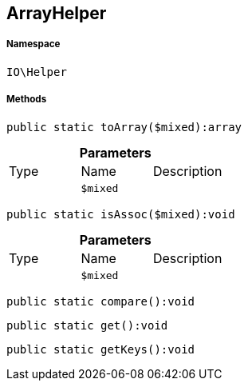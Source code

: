 :table-caption!:
:example-caption!:
:source-highlighter: prettify
:sectids!:
[[io__arrayhelper]]
== ArrayHelper





===== Namespace

`IO\Helper`






===== Methods

[source%nowrap, php]
----

public static toArray($mixed):array

----

    







.*Parameters*
|===
|Type |Name |Description
|
a|`$mixed`
|
|===


[source%nowrap, php]
----

public static isAssoc($mixed):void

----

    







.*Parameters*
|===
|Type |Name |Description
|
a|`$mixed`
|
|===


[source%nowrap, php]
----

public static compare():void

----

    







[source%nowrap, php]
----

public static get():void

----

    







[source%nowrap, php]
----

public static getKeys():void

----

    







